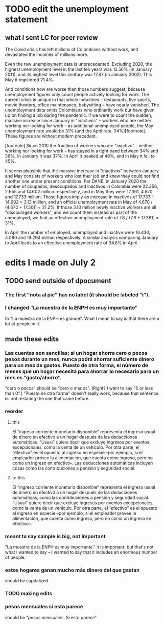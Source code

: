 * TODO edit the unemployment statement
** what I sent LC for peer review
The Covid crisis has left millions of Colombians without work, and devastated the incomes of millions more.

Even the raw unemployment data is unprecedented. Excluding 2020, the highest unemployment level in the last ten years was 13.56% (in January 2011), and its highest level this century was 17.87 (in January 2002). This May it registered 21.4%.

And conditions now are worse than those numbers suggest, because unemployment figures only count people actively looking for work. The current crisis is unique in that whole industries -- restaurants, live sports, movie theaters, office maintenance, babysitting -- have nearly vanished. The unemployment data omits Colombians who ordinarily work but have given up on finding a job during the pandemic. If we were to count the sudden, massive increase since January in "inactivos" -- workers who are neither working nor looking for work -- as additional unemployed people, the May unemployment rate would be 31% (and the April rate, 34%)[footnote]. These figures are without modern precedent.

[footnote] Since 2010 the fraction of workers who are "inactivo" -- neither working nor looking for work -- has stayed in a tight band between 34% and 38%. In January it was 37%. In April it peaked at 48%, and in May it fell to 45%.

It seems plausible that the massive increase in "inactivos" between January and May consists of workers who lost their job and knew they could not find another one under present conditions. Per DANE, in January 2020 the number of ocupados, desocupados and inactivos in Colombia were 22.356, 2.655 and 14.602 million respectively, and in May they were 17.361, 4.670 and 17.733 million. Those figures imply an increase in inactivos of 17.733 - 14.602 = 3.13 million, and an official unemployment rate in May of 4.670 / (4.670 + 17.361) = 21.2%. If those 3.13 million newly inactive workers are all "discouraged workers", and we count them instead as part of the unemployed, we find an effective unemployment rate of 7.8 / (7.8 + 17.361) = 31%.

In April the number of employed, unemployed and inactive were 16.430, 4.080 and 19.294 million respectively. A similar analysis comparing January to April leads to an effective unemployment rate of 34.8% in April.
* edits I made on July 2
** TODO send outside of dpocument
*** The first "nota al pie" has no label (it should be labeled "i").
*** I changed "La muestra de la ENPH es muy importante"
 to "La muestra de la ENPH es grande". What I mean to say is that there are a lot of people in it.
** made these edits
*** Las cuentas son sencillas: si un hogar ahorra cero o pocos pesos durante un mes, nunca podrá ahorrar suficiente dinero para un mes de gastos. Puesto de otra forma, el número de meses que un hogar necesita para ahorrar lo necesario para un mes es “gasto/ahorro”.
  "cero o pocos" should be "cero o menos". (Right? I want to say "0 or less than 0".) "Puesto de otra forma" doesn't really work, because that sentence isi not restating the one that came before.
*** reorder
**** this
  El “ingreso corriente monetario disponible” representa el ingreso usual de dinero en efectivo a un hogar después de las deducciones automáticas. “Usual” quiere decir que excluye ingresos por eventos excepcionales, como la venta de un vehículo. Por otra parte, el “efectivo” es el opuesto al ingreso en especie –por ejemplo, si el empleador provee la alimentación, que cuenta como ingreso, pero no como un ingreso en efectivo–.  Las deducciones automáticas incluyen cosas como las contribuciones a pensión y seguridad social.
**** to this
  El “ingreso corriente monetario disponible” representa el ingreso usual de dinero en efectivo a un hogar después de las deducciones automáticas, como las contribuciones a pensión y seguridad social. “Usual” quiere decir que excluye ingresos por eventos excepcionales, como la venta de un vehículo. Por otra parte, el “efectivo” es el opuesto al ingreso en especie –por ejemplo, si el empleador provee la alimentación, que cuenta como ingreso, pero no como un ingreso en efectivo–. 
*** meant to say sample is big, not important
  "La muestra de la ENPH es muy importante."
  It is important, but that's not what I wanted to say -- I wanted to say that it includes an enormous number of people.
*** estos hogares ganan mucho más dinero del que gastan
  should be capitalized
*** TODO making edits
*** pesos mensuales si esto parece
  should be "pesos mensuales. Si esto parece"
